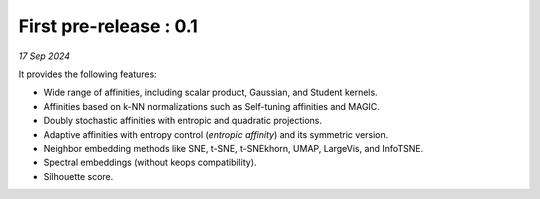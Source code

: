 First pre-release : 0.1
=======================

*17 Sep 2024*

It provides the following features:

- Wide range of affinities, including scalar product, Gaussian, and Student kernels.
- Affinities based on k-NN normalizations such as Self-tuning affinities and MAGIC.
- Doubly stochastic affinities with entropic and quadratic projections.
- Adaptive affinities with entropy control (*entropic affinity*) and its symmetric version.
- Neighbor embedding methods like SNE, t-SNE, t-SNEkhorn, UMAP, LargeVis, and InfoTSNE.
- Spectral embeddings (without keops compatibility).
- Silhouette score.
